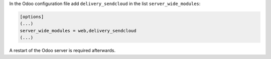 In the Odoo configuration file add ``delivery_sendcloud`` in the list
``server_wide_modules``:

.. code-block:: ini

  [options]
  (...)
  server_wide_modules = web,delivery_sendcloud
  (...)

A restart of the Odoo server is required afterwards.